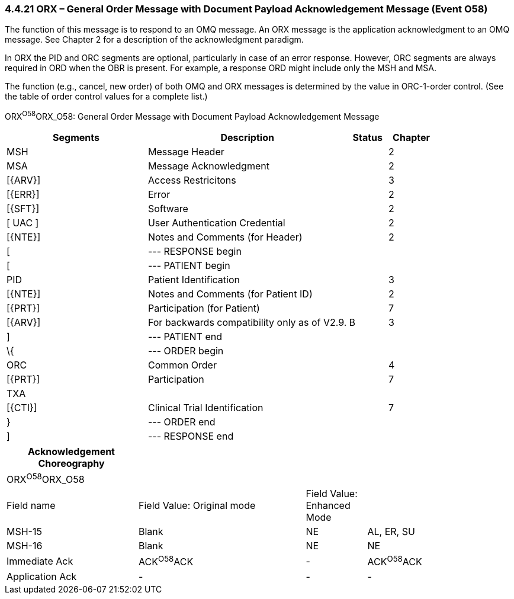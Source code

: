 === 4.4.21 ORX – General Order Message with Document Payload Acknowledgement Message (Event O58) 

The function of this message is to respond to an OMQ message. An ORX message is the application acknowledgment to an OMQ message. See Chapter 2 for a description of the acknowledgment paradigm.

In ORX the PID and ORC segments are optional, particularly in case of an error response. However, ORC segments are always required in ORD when the OBR is present. For example, a response ORD might include only the MSH and MSA.

The function (e.g., cancel, new order) of both OMQ and ORX messages is determined by the value in ORC-1-order control. (See the table of order control values for a complete list.)

ORX^O58^ORX_O58: General Order Message with Document Payload Acknowledgement Message

[width="100%",cols="33%,47%,9%,11%",options="header",]
|===
|Segments |Description |Status |Chapter
|MSH |Message Header | |2
|MSA |Message Acknowledgment | |2
|[\{ARV}] |Access Restricitons | |3
|[\{ERR}] |Error | |2
|[\{SFT}] |Software | |2
|[ UAC ] |User Authentication Credential | |2
|[\{NTE}] |Notes and Comments (for Header) | |2
|[ |--- RESPONSE begin | |
|[ |--- PATIENT begin | |
|PID |Patient Identification | |3
|[\{NTE}] |Notes and Comments (for Patient ID) | |2
|[\{PRT}] |Participation (for Patient) | |7
|[\{ARV}] |For backwards compatibility only as of V2.9. |B |3
|] |--- PATIENT end | |
|\{ |--- ORDER begin | |
|ORC |Common Order | |4
|[\{PRT}] |Participation | |7
|TXA | | |
|[\{CTI}] |Clinical Trial Identification | |7
|} |--- ORDER end | |
|] |--- RESPONSE end | |
|===

[width="100%",cols="26%,33%,12%,29%",options="header",]
|===
|Acknowledgement Choreography | | |
|ORX^O58^ORX_O58 | | |
|Field name |Field Value: Original mode |Field Value: Enhanced Mode |
|MSH-15 |Blank |NE |AL, ER, SU
|MSH-16 |Blank |NE |NE
|Immediate Ack |ACK^O58^ACK |- |ACK^O58^ACK
|Application Ack |- |- |-
|===

